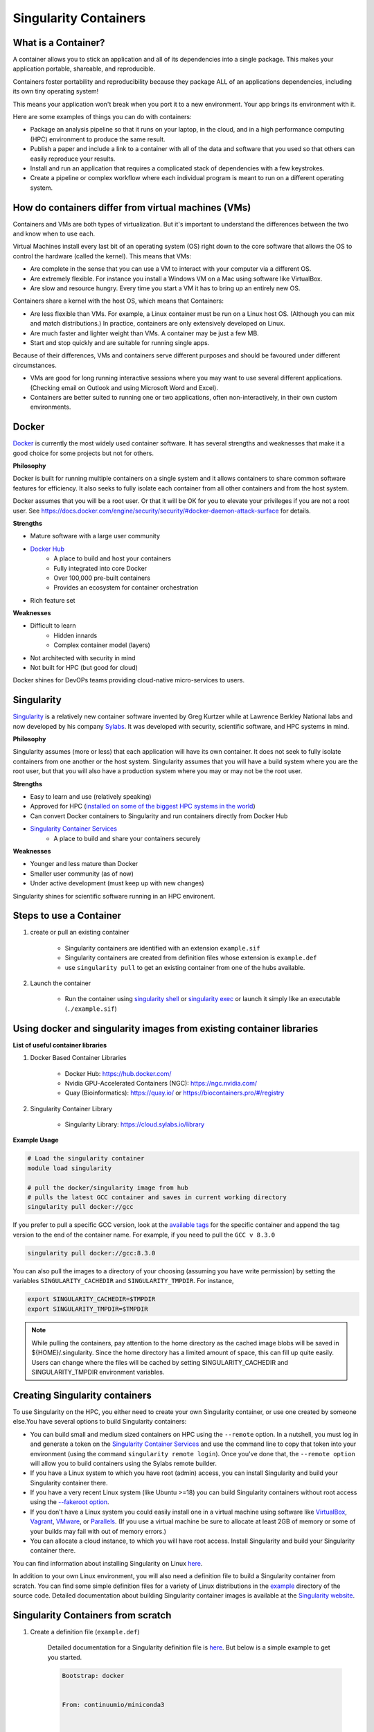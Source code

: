Singularity Containers
======================

What is a Container?
----------------------

A container allows you to stick an application and all of its dependencies into a single package. This makes your application portable, shareable, and reproducible.

Containers foster portability and reproducibility because they package ALL of an applications dependencies, including its own tiny operating system!

This means your application won't break when you port it to a new environment. Your app brings its environment with it.

Here are some examples of things you can do with containers:

* Package an analysis pipeline so that it runs on your laptop, in the cloud, and in a high performance computing (HPC) environment to produce the same result.
* Publish a paper and include a link to a container with all of the data and software that you used so that others can easily reproduce your results.
* Install and run an application that requires a complicated stack of dependencies with a few keystrokes.
* Create a pipeline or complex workflow where each individual program is meant to run on a different operating system.

How do containers differ from virtual machines (VMs)
----------------------------------------------------

Containers and VMs are both types of virtualization. But it's important to understand the differences between the two and know when to use each.

Virtual Machines install every last bit of an operating system (OS) right down to the core software that allows the OS to control the hardware (called the kernel). This means that VMs:

* Are complete in the sense that you can use a VM to interact with your computer via a different OS.
* Are extremely flexible. For instance you install a Windows VM on a Mac using software like VirtualBox.
* Are slow and resource hungry. Every time you start a VM it has to bring up an entirely new OS.

Containers share a kernel with the host OS, which means that Containers:

* Are less flexible than VMs. For example, a Linux container must be run on a Linux host OS. (Although you can mix and match distributions.) In practice, containers are only extensively developed on Linux.
* Are much faster and lighter weight than VMs. A container may be just a few MB.
* Start and stop quickly and are suitable for running single apps.

Because of their differences, VMs and containers serve different purposes and should be favoured under different circumstances.

* VMs are good for long running interactive sessions where you may want to use several different applications. (Checking email on Outlook and using Microsoft Word and Excel).
* Containers are better suited to running one or two applications, often non-interactively, in their own custom environments.

Docker
------

`Docker <https://www.docker.com/>`__ is currently the most widely used container software. It has several strengths and weaknesses that make it a good choice for some projects but not for others.

**Philosophy**

Docker is built for running multiple containers on a single system and it allows containers to share common software features for efficiency. It also seeks to fully isolate each container from all other containers and from the host system.

Docker assumes that you will be a root user. Or that it will be OK for you to elevate your privileges if you are not a root user. See https://docs.docker.com/engine/security/security/#docker-daemon-attack-surface for details.

**Strengths**

- Mature software with a large user community
- `Docker Hub <https://hub.docker.com/>`__
    - A place to build and host your containers
    - Fully integrated into core Docker
    - Over 100,000 pre-built containers
    - Provides an ecosystem for container orchestration
- Rich feature set


**Weaknesses**

- Difficult to learn
    - Hidden innards 
    - Complex container model (layers)
- Not architected with security in mind
- Not built for HPC (but good for cloud) 


Docker shines for DevOPs teams providing cloud-native micro-services to users.

Singularity
-----------

`Singularity <http://singularity.lbl.gov/>`__ is a relatively new container software invented by Greg Kurtzer while at Lawrence Berkley National labs and now developed by his company `Sylabs <https://sylabs.io>`__.  It was developed with security, scientific software, and HPC systems in mind.  

**Philosophy**

Singularity assumes (more or less) that each application will have its own container.  It does not seek to fully isolate containers from one another or the host system. 
Singularity assumes that you will have a build system where you are the root user, but that you will also have a production system where you may or may not be the root user. 

**Strengths**

- Easy to learn and use (relatively speaking)
- Approved for HPC (`installed on some of the biggest HPC systems in the world <https://singularity.hpcng.org/>`__)
- Can convert Docker containers to Singularity and run containers directly from Docker Hub
- `Singularity Container Services <https://cloud.sylabs.io/home>`__
    - A place to build and share your containers securely

**Weaknesses**

- Younger and less mature than Docker
- Smaller user community (as of now)
- Under active development (must keep up with new changes)

Singularity shines for scientific software running in an HPC environent.


Steps to use a Container
------------------------

1. create or pull an existing container

	- Singularity containers are identified with an extension ``example.sif``
	- Singularity containers are created from definition files whose extension is ``example.def``
	- use ``singularity pull`` to get an existing container from one of the hubs available.
	
2. Launch the container

	- Run the container using `singularity shell <https://sylabs.io/guides/3.1/user-guide/cli/singularity_shell.html>`__ or `singularity exec <https://sylabs.io/guides/3.5/user-guide/cli/singularity_exec.html>`__ or launch it simply like an executable (``./example.sif``)
	

Using docker and singularity images from existing container libraries
---------------------------------------------------------------------

**List of useful container libraries**

1. Docker Based Container Libraries

	- Docker Hub: https://hub.docker.com/

	- Nvidia GPU-Accelerated Containers (NGC): https://ngc.nvidia.com/

	- Quay (Bioinformatics): https://quay.io/ or https://biocontainers.pro/#/registry
	
	
2. Singularity Container Library

	- Singularity Library: https://cloud.sylabs.io/library

**Example Usage**

.. code-block:: bash
	
	# Load the singularity container
	module load singularity
	
	# pull the docker/singularity image from hub
	# pulls the latest GCC container and saves in current working directory
	singularity pull docker://gcc                      
	
If you prefer to pull a specific GCC version, look at the `available tags <https://hub.docker.com/r/library/gcc/tags/>`__ for the specific container and append the tag version to the end of the container name. For example, if you need to pull the ``GCC v 8.3.0``

.. code-block:: bash


	singularity pull docker://gcc:8.3.0
	
You can also pull the images to a directory of your choosing (assuming you have write permission) by setting the variables ``SINGULARITY_CACHEDIR`` and ``SINGULARITY_TMPDIR``. For instance,

.. code-block:: bash

 	export SINGULARITY_CACHEDIR=$TMPDIR 
 	export SINGULARITY_TMPDIR=$TMPDIR
  
.. note::
  While pulling the containers, pay attention to the home directory as the cached image blobs will be saved in ${HOME}/.singularity.
  Since the home directory has a limited amount of space, this can fill up quite easily. Users can change where the files will be cached by setting SINGULARITY_CACHEDIR and SINGULARITY_TMPDIR environment variables.
  
.. _create_singularity_containers:
  
Creating Singularity containers
-------------------------------

To use Singularity on the HPC, you either need to create your own Singularity container, or use one created by someone else.You have several options to build Singularity containers:

- You can build small and medium sized containers on HPC using the ``--remote`` option. In a nutshell, you must log in and generate a token on the `Singularity Container Services <https://cloud.sylabs.io/auth>`__ and use the command line to copy that token into your environment (using the command ``singularity remote login``). Once you've done that, the ``--remote option`` will allow you to build containers using the Sylabs remote builder.
- If you have a Linux system to which you have root (admin) access, you can install Singularity and build your Singularity container there.
- If you have a very recent Linux system (like Ubuntu >=18) you can build Singularity containers without root access using the `--fakeroot option <https://sylabs.io/guides/3.4/user-guide/fakeroot.html#build>`__.
- If you don't have a Linux system you could easily install one in a virtual machine using software like `VirtualBox <https://www.virtualbox.org/>`__, `Vagrant <https://www.vagrantup.com/>`__, `VMware <http://www.vmware.com/>`__, or `Parallels <http://www.parallels.com/>`__. (If you use a virtual machine be sure to allocate at least 2GB of memory or some of your builds may fail with out of memory errors.)
- You can allocate a cloud instance, to which you will have root access. Install Singularity and build your Singularity container there. 

You can find information about installing Singularity on Linux `here <https://sylabs.io/guides/latest/user-guide/quick_start.html#quick-installation-steps>`__.

In addition to your own Linux environment, you will also need a definition file to build a Singularity container from scratch. You can find some simple definition files for a variety of Linux distributions in the `example <https://github.com/hpcng/singularity/tree/master/examples>`__ directory of the source code. Detailed documentation about building Singularity container images is available at the `Singularity website <https://sylabs.io/guides/latest/user-guide/>`__. 

Singularity Containers from scratch
-----------------------------------

1. Create a definition file (``example.def``)

	Detailed documentation for a Singularity definition file is `here <https://sylabs.io/guides/3.3/user-guide/definition_files.html>`__. But below is a simple example to get you started.
	
	.. code-block:: bash
	
		Bootstrap: docker
 
  
		From: continuumio/miniconda3
 
  

		%labels
  
		maintainer "Name" <email address>
 
  

		%post
  
		apt-get update && apt-get install -y git
  
		# Conda install stringtie

		conda install -c bioconda stringtie 
	
	
	- The header includes the Bootstrap and the label of the container.

	- Most of the definition files use docker as their bootstrap as docker library is more robust and well maintained.

	- This is using an existing docker image for miniconda (Python 3) available from https://hub.docker.com/r/continuumio/miniconda3

	- ``%post`` section is any modifications or additions the user can make to the original container - in this case we are adding stringtie package to the container.
	
2. Once you have the definition file ready, You can build the sandox (writable directory), where you can log in and install anything inside the sandbox. Note that this requires sudo/root privileges. 
**If you do not have sudo/root privileges, please proceed to step number 3 or use a machine where you have the sudo or root privileges.**


	.. code-block:: bash
	
		# Load the singularity module
		module load singularity
		
		#singularity build --sandbox <name_you_want> <definition_file.def>
		#example
		singularity build --sandbox abc example.def
		
	This will create a sandbox (writable directory) where you can log in and install anything you want after you ``shell`` into the sandox. Note that this requires root/sudo privileges.
	
	.. code-block:: bash
	
		#singularity shell -w <name_of_the_sanbox>
		singularity shell -w abc
		
	Once you have installed the required packages into the sandox, you can exit and build the container by following the next step.
	
3. Build the container

	**To build on the HPC**
			If building on the HPC, you would need a definition file and 
			access token obtained (onetime process) from `Singularity Container Services <https://cloud.sylabs.io/auth>`__ . We use the Singularity's remote builder for the same.
			You can use the access token to remotely login to the singularity services before building the container as shown below:
			
			.. code-block:: bash
			
				[ziaw@login-0-3 ~]$ module load singularity
				[ziaw@login-0-3 ~]$ singularity remote login
				INFO:    Authenticating with default remote.
				Generate an API Key at https://cloud.sylabs.io/auth/tokens, and paste here:
				API Key: 

			Once logged in, you can build the container using definition file with ``--remote`` option.
			
			.. code-block:: bash
			
				#singularity build --remote <name_of_the_container>.sif <definition_file.def>
				#example:
				singularity build --remote abc.sif exmple.def
				
				
	**To build on local Desktop/Workstation**
	
	
		.. code-block:: bash
	
			#If building with definition file (``example.def``)
			#singularity build <name_you_want>.sif <definition_file.def> 	
			singularity build mycontainer.sif example.def
		
			#If building with a sandbox
			#singularity build <name_you_want>.sif <name_of_the_sandbox>
			singularity build mycontainer.sif abc
		
Additional Documents
--------------------

- `Singularity Documentation <https://sylabs.io/guides/3.7/user-guide/index.html>`__
- `Singularity Quick Start Guide <https://www.sylabs.io/guides/3.7/user-guide/quick_start.html>`__

		
		
	

